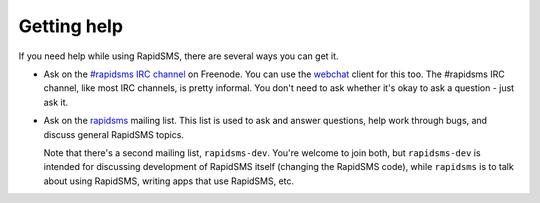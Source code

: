 .. _getting_help:

Getting help
============

If you need help while using RapidSMS, there are several ways you
can get it.


* Ask on the `#rapidsms IRC channel`_ on Freenode. You can use the
  `webchat`_ client for this too.  The #rapidsms IRC channel, like most
  IRC channels, is pretty informal. You don't need to ask whether it's
  okay to ask a question - just ask it.

* Ask on the `rapidsms`_ mailing list. This list is used to ask and answer
  questions, help work through bugs, and discuss general RapidSMS topics.

  Note that there's a second mailing list, ``rapidsms-dev``. You're welcome
  to join both, but ``rapidsms-dev`` is intended for discussing development
  of RapidSMS itself (changing the RapidSMS code), while ``rapidsms``
  is to talk about using RapidSMS, writing apps that use RapidSMS, etc.

.. _rapidsms: http://groups.google.com/group/rapidsms
.. _#rapidsms IRC channel: irc://irc.freenode.net/rapidsms
.. _webchat: http://webchat.freenode.net?channels=rapidsms
